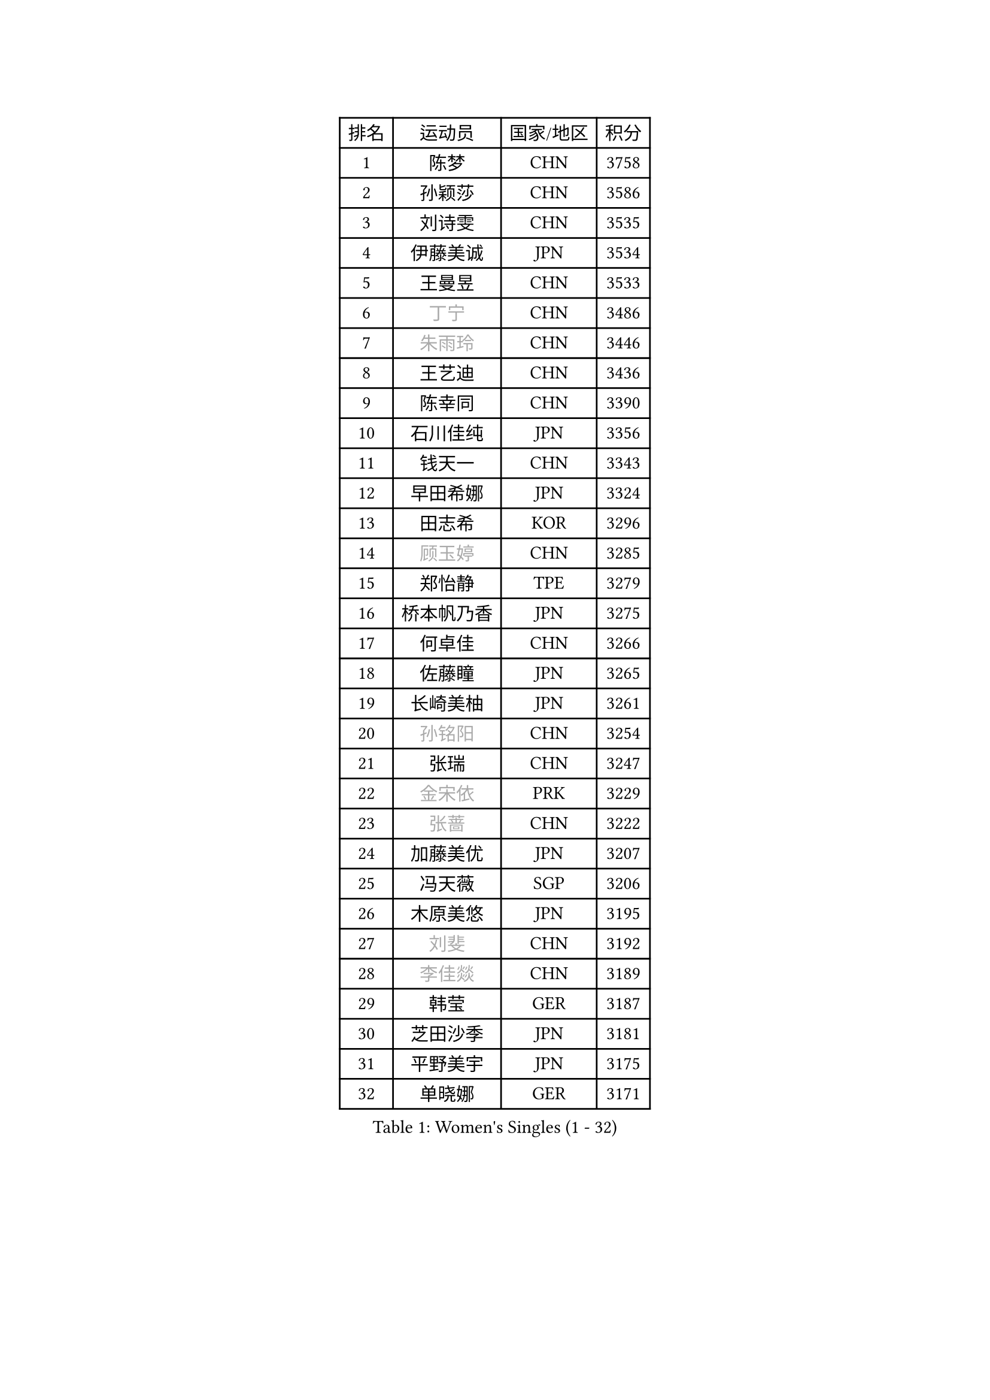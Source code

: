 
#set text(font: ("Courier New", "NSimSun"))
#figure(
  caption: "Women's Singles (1 - 32)",
    table(
      columns: 4,
      [排名], [运动员], [国家/地区], [积分],
      [1], [陈梦], [CHN], [3758],
      [2], [孙颖莎], [CHN], [3586],
      [3], [刘诗雯], [CHN], [3535],
      [4], [伊藤美诚], [JPN], [3534],
      [5], [王曼昱], [CHN], [3533],
      [6], [#text(gray, "丁宁")], [CHN], [3486],
      [7], [#text(gray, "朱雨玲")], [CHN], [3446],
      [8], [王艺迪], [CHN], [3436],
      [9], [陈幸同], [CHN], [3390],
      [10], [石川佳纯], [JPN], [3356],
      [11], [钱天一], [CHN], [3343],
      [12], [早田希娜], [JPN], [3324],
      [13], [田志希], [KOR], [3296],
      [14], [#text(gray, "顾玉婷")], [CHN], [3285],
      [15], [郑怡静], [TPE], [3279],
      [16], [桥本帆乃香], [JPN], [3275],
      [17], [何卓佳], [CHN], [3266],
      [18], [佐藤瞳], [JPN], [3265],
      [19], [长崎美柚], [JPN], [3261],
      [20], [#text(gray, "孙铭阳")], [CHN], [3254],
      [21], [张瑞], [CHN], [3247],
      [22], [#text(gray, "金宋依")], [PRK], [3229],
      [23], [#text(gray, "张蔷")], [CHN], [3222],
      [24], [加藤美优], [JPN], [3207],
      [25], [冯天薇], [SGP], [3206],
      [26], [木原美悠], [JPN], [3195],
      [27], [#text(gray, "刘斐")], [CHN], [3192],
      [28], [#text(gray, "李佳燚")], [CHN], [3189],
      [29], [韩莹], [GER], [3187],
      [30], [芝田沙季], [JPN], [3181],
      [31], [平野美宇], [JPN], [3175],
      [32], [单晓娜], [GER], [3171],
    )
  )#pagebreak()

#set text(font: ("Courier New", "NSimSun"))
#figure(
  caption: "Women's Singles (33 - 64)",
    table(
      columns: 4,
      [排名], [运动员], [国家/地区], [积分],
      [33], [石洵瑶], [CHN], [3153],
      [34], [杨晓欣], [MON], [3133],
      [35], [范思琦], [CHN], [3122],
      [36], [#text(gray, "李倩")], [POL], [3114],
      [37], [傅玉], [POR], [3111],
      [38], [妮娜 米特兰姆], [GER], [3106],
      [39], [陈思羽], [TPE], [3105],
      [40], [安藤南], [JPN], [3103],
      [41], [#text(gray, "CHA Hyo Sim")], [PRK], [3101],
      [42], [#text(gray, "车晓曦")], [CHN], [3099],
      [43], [刘炜珊], [CHN], [3098],
      [44], [佩特丽莎 索尔佳], [GER], [3096],
      [45], [郭雨涵], [CHN], [3094],
      [46], [#text(gray, "LIU Xi")], [CHN], [3094],
      [47], [崔孝珠], [KOR], [3087],
      [48], [倪夏莲], [LUX], [3083],
      [49], [于梦雨], [SGP], [3080],
      [50], [阿德里安娜 迪亚兹], [PUR], [3074],
      [51], [#text(gray, "KIM Nam Hae")], [PRK], [3070],
      [52], [索菲亚 波尔卡诺娃], [AUT], [3066],
      [53], [梁夏银], [KOR], [3062],
      [54], [陈熠], [CHN], [3062],
      [55], [曾尖], [SGP], [3047],
      [56], [杜凯琹], [HKG], [3045],
      [57], [#text(gray, "EKHOLM Matilda")], [SWE], [3039],
      [58], [徐孝元], [KOR], [3037],
      [59], [李时温], [KOR], [3036],
      [60], [小盐遥菜], [JPN], [3035],
      [61], [蒯曼], [CHN], [3035],
      [62], [SOO Wai Yam Minnie], [HKG], [3035],
      [63], [#text(gray, "李洁")], [NED], [3032],
      [64], [森樱], [JPN], [3031],
    )
  )#pagebreak()

#set text(font: ("Courier New", "NSimSun"))
#figure(
  caption: "Women's Singles (65 - 96)",
    table(
      columns: 4,
      [排名], [运动员], [国家/地区], [积分],
      [65], [EERLAND Britt], [NED], [3020],
      [66], [#text(gray, "李佼")], [NED], [2999],
      [67], [PESOTSKA Margaryta], [UKR], [2996],
      [68], [李皓晴], [HKG], [2989],
      [69], [CHENG Hsien-Tzu], [TPE], [2988],
      [70], [KIM Hayeong], [KOR], [2986],
      [71], [BATRA Manika], [IND], [2979],
      [72], [袁嘉楠], [FRA], [2977],
      [73], [申裕斌], [KOR], [2977],
      [74], [#text(gray, "LIU Xin")], [CHN], [2974],
      [75], [#text(gray, "浜本由惟")], [JPN], [2971],
      [76], [王晓彤], [CHN], [2964],
      [77], [ODO Satsuki], [JPN], [2963],
      [78], [SHAO Jieni], [POR], [2961],
      [79], [POTA Georgina], [HUN], [2956],
      [80], [王 艾米], [USA], [2955],
      [81], [LEE Eunhye], [KOR], [2951],
      [82], [朱成竹], [HKG], [2942],
      [83], [WINTER Sabine], [GER], [2941],
      [84], [刘佳], [AUT], [2941],
      [85], [MONTEIRO DODEAN Daniela], [ROU], [2940],
      [86], [伊丽莎白 萨玛拉], [ROU], [2939],
      [87], [MIKHAILOVA Polina], [RUS], [2938],
      [88], [#text(gray, "MAEDA Miyu")], [JPN], [2938],
      [89], [KIM Byeolnim], [KOR], [2931],
      [90], [SAWETTABUT Suthasini], [THA], [2913],
      [91], [BILENKO Tetyana], [UKR], [2908],
      [92], [GRZYBOWSKA-FRANC Katarzyna], [POL], [2906],
      [93], [边宋京], [PRK], [2905],
      [94], [MATELOVA Hana], [CZE], [2905],
      [95], [LIU Hsing-Yin], [TPE], [2899],
      [96], [BALAZOVA Barbora], [SVK], [2898],
    )
  )#pagebreak()

#set text(font: ("Courier New", "NSimSun"))
#figure(
  caption: "Women's Singles (97 - 128)",
    table(
      columns: 4,
      [排名], [运动员], [国家/地区], [积分],
      [97], [张安], [USA], [2897],
      [98], [PARANANG Orawan], [THA], [2893],
      [99], [#text(gray, "SHIOMI Maki")], [JPN], [2893],
      [100], [YOON Hyobin], [KOR], [2890],
      [101], [MADARASZ Dora], [HUN], [2888],
      [102], [YOO Eunchong], [KOR], [2875],
      [103], [VOROBEVA Olga], [RUS], [2872],
      [104], [#text(gray, "SUN Jiayi")], [CRO], [2872],
      [105], [伯纳黛特 斯佐科斯], [ROU], [2869],
      [106], [YANG Huijing], [CHN], [2860],
      [107], [WU Yue], [USA], [2860],
      [108], [#text(gray, "LI Xiang")], [ITA], [2853],
      [109], [HUANG Yi-Hua], [TPE], [2852],
      [110], [#text(gray, "GASNIER Laura")], [FRA], [2849],
      [111], [#text(gray, "维多利亚 帕芙洛维奇")], [BLR], [2849],
      [112], [LIN Ye], [SGP], [2847],
      [113], [LI Yu-Jhun], [TPE], [2847],
      [114], [#text(gray, "KOMWONG Nanthana")], [THA], [2840],
      [115], [CIOBANU Irina], [ROU], [2836],
      [116], [高桥 布鲁娜], [BRA], [2833],
      [117], [DIACONU Adina], [ROU], [2831],
      [118], [张默], [CAN], [2829],
      [119], [SASAO Asuka], [JPN], [2818],
      [120], [BAJOR Natalia], [POL], [2813],
      [121], [SAWETTABUT Jinnipa], [THA], [2811],
      [122], [NG Wing Nam], [HKG], [2811],
      [123], [LIU Juan], [CHN], [2809],
      [124], [TRIGOLOS Daria], [BLR], [2807],
      [125], [LAM Yee Lok], [HKG], [2794],
      [126], [MIGOT Marie], [FRA], [2793],
      [127], [NOSKOVA Yana], [RUS], [2791],
      [128], [TAILAKOVA Mariia], [RUS], [2789],
    )
  )